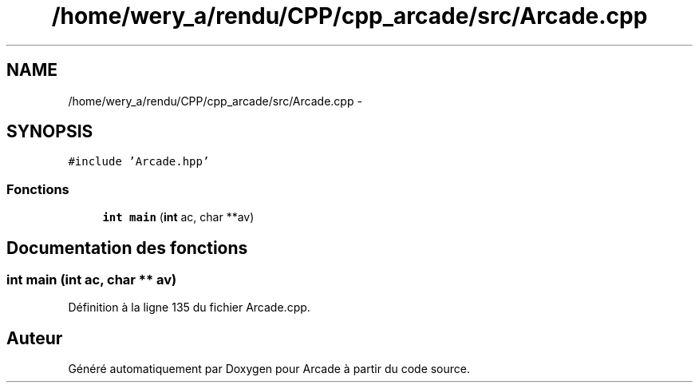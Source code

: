.TH "/home/wery_a/rendu/CPP/cpp_arcade/src/Arcade.cpp" 3 "Jeudi 31 Mars 2016" "Version 1" "Arcade" \" -*- nroff -*-
.ad l
.nh
.SH NAME
/home/wery_a/rendu/CPP/cpp_arcade/src/Arcade.cpp \- 
.SH SYNOPSIS
.br
.PP
\fC#include 'Arcade\&.hpp'\fP
.br

.SS "Fonctions"

.in +1c
.ti -1c
.RI "\fBint\fP \fBmain\fP (\fBint\fP ac, char **av)"
.br
.in -1c
.SH "Documentation des fonctions"
.PP 
.SS "\fBint\fP main (\fBint\fP ac, char ** av)"

.PP
Définition à la ligne 135 du fichier Arcade\&.cpp\&.
.SH "Auteur"
.PP 
Généré automatiquement par Doxygen pour Arcade à partir du code source\&.
